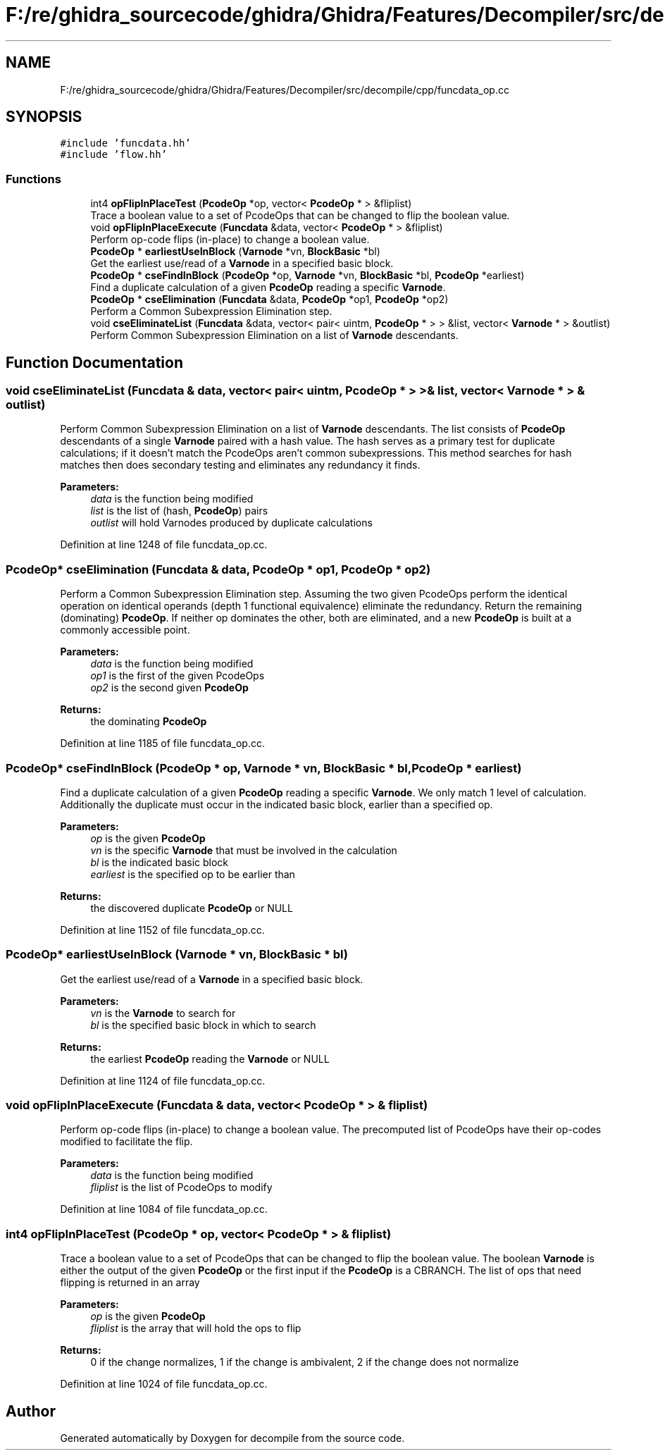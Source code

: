 .TH "F:/re/ghidra_sourcecode/ghidra/Ghidra/Features/Decompiler/src/decompile/cpp/funcdata_op.cc" 3 "Sun Apr 14 2019" "decompile" \" -*- nroff -*-
.ad l
.nh
.SH NAME
F:/re/ghidra_sourcecode/ghidra/Ghidra/Features/Decompiler/src/decompile/cpp/funcdata_op.cc
.SH SYNOPSIS
.br
.PP
\fC#include 'funcdata\&.hh'\fP
.br
\fC#include 'flow\&.hh'\fP
.br

.SS "Functions"

.in +1c
.ti -1c
.RI "int4 \fBopFlipInPlaceTest\fP (\fBPcodeOp\fP *op, vector< \fBPcodeOp\fP * > &fliplist)"
.br
.RI "Trace a boolean value to a set of PcodeOps that can be changed to flip the boolean value\&. "
.ti -1c
.RI "void \fBopFlipInPlaceExecute\fP (\fBFuncdata\fP &data, vector< \fBPcodeOp\fP * > &fliplist)"
.br
.RI "Perform op-code flips (in-place) to change a boolean value\&. "
.ti -1c
.RI "\fBPcodeOp\fP * \fBearliestUseInBlock\fP (\fBVarnode\fP *vn, \fBBlockBasic\fP *bl)"
.br
.RI "Get the earliest use/read of a \fBVarnode\fP in a specified basic block\&. "
.ti -1c
.RI "\fBPcodeOp\fP * \fBcseFindInBlock\fP (\fBPcodeOp\fP *op, \fBVarnode\fP *vn, \fBBlockBasic\fP *bl, \fBPcodeOp\fP *earliest)"
.br
.RI "Find a duplicate calculation of a given \fBPcodeOp\fP reading a specific \fBVarnode\fP\&. "
.ti -1c
.RI "\fBPcodeOp\fP * \fBcseElimination\fP (\fBFuncdata\fP &data, \fBPcodeOp\fP *op1, \fBPcodeOp\fP *op2)"
.br
.RI "Perform a Common Subexpression Elimination step\&. "
.ti -1c
.RI "void \fBcseEliminateList\fP (\fBFuncdata\fP &data, vector< pair< uintm, \fBPcodeOp\fP * > > &list, vector< \fBVarnode\fP * > &outlist)"
.br
.RI "Perform Common Subexpression Elimination on a list of \fBVarnode\fP descendants\&. "
.in -1c
.SH "Function Documentation"
.PP 
.SS "void cseEliminateList (\fBFuncdata\fP & data, vector< pair< uintm, \fBPcodeOp\fP * > > & list, vector< \fBVarnode\fP * > & outlist)"

.PP
Perform Common Subexpression Elimination on a list of \fBVarnode\fP descendants\&. The list consists of \fBPcodeOp\fP descendants of a single \fBVarnode\fP paired with a hash value\&. The hash serves as a primary test for duplicate calculations; if it doesn't match the PcodeOps aren't common subexpressions\&. This method searches for hash matches then does secondary testing and eliminates any redundancy it finds\&. 
.PP
\fBParameters:\fP
.RS 4
\fIdata\fP is the function being modified 
.br
\fIlist\fP is the list of (hash, \fBPcodeOp\fP) pairs 
.br
\fIoutlist\fP will hold Varnodes produced by duplicate calculations 
.RE
.PP

.PP
Definition at line 1248 of file funcdata_op\&.cc\&.
.SS "\fBPcodeOp\fP* cseElimination (\fBFuncdata\fP & data, \fBPcodeOp\fP * op1, \fBPcodeOp\fP * op2)"

.PP
Perform a Common Subexpression Elimination step\&. Assuming the two given PcodeOps perform the identical operation on identical operands (depth 1 functional equivalence) eliminate the redundancy\&. Return the remaining (dominating) \fBPcodeOp\fP\&. If neither op dominates the other, both are eliminated, and a new \fBPcodeOp\fP is built at a commonly accessible point\&. 
.PP
\fBParameters:\fP
.RS 4
\fIdata\fP is the function being modified 
.br
\fIop1\fP is the first of the given PcodeOps 
.br
\fIop2\fP is the second given \fBPcodeOp\fP 
.RE
.PP
\fBReturns:\fP
.RS 4
the dominating \fBPcodeOp\fP 
.RE
.PP

.PP
Definition at line 1185 of file funcdata_op\&.cc\&.
.SS "\fBPcodeOp\fP* cseFindInBlock (\fBPcodeOp\fP * op, \fBVarnode\fP * vn, \fBBlockBasic\fP * bl, \fBPcodeOp\fP * earliest)"

.PP
Find a duplicate calculation of a given \fBPcodeOp\fP reading a specific \fBVarnode\fP\&. We only match 1 level of calculation\&. Additionally the duplicate must occur in the indicated basic block, earlier than a specified op\&. 
.PP
\fBParameters:\fP
.RS 4
\fIop\fP is the given \fBPcodeOp\fP 
.br
\fIvn\fP is the specific \fBVarnode\fP that must be involved in the calculation 
.br
\fIbl\fP is the indicated basic block 
.br
\fIearliest\fP is the specified op to be earlier than 
.RE
.PP
\fBReturns:\fP
.RS 4
the discovered duplicate \fBPcodeOp\fP or NULL 
.RE
.PP

.PP
Definition at line 1152 of file funcdata_op\&.cc\&.
.SS "\fBPcodeOp\fP* earliestUseInBlock (\fBVarnode\fP * vn, \fBBlockBasic\fP * bl)"

.PP
Get the earliest use/read of a \fBVarnode\fP in a specified basic block\&. 
.PP
\fBParameters:\fP
.RS 4
\fIvn\fP is the \fBVarnode\fP to search for 
.br
\fIbl\fP is the specified basic block in which to search 
.RE
.PP
\fBReturns:\fP
.RS 4
the earliest \fBPcodeOp\fP reading the \fBVarnode\fP or NULL 
.RE
.PP

.PP
Definition at line 1124 of file funcdata_op\&.cc\&.
.SS "void opFlipInPlaceExecute (\fBFuncdata\fP & data, vector< \fBPcodeOp\fP * > & fliplist)"

.PP
Perform op-code flips (in-place) to change a boolean value\&. The precomputed list of PcodeOps have their op-codes modified to facilitate the flip\&. 
.PP
\fBParameters:\fP
.RS 4
\fIdata\fP is the function being modified 
.br
\fIfliplist\fP is the list of PcodeOps to modify 
.RE
.PP

.PP
Definition at line 1084 of file funcdata_op\&.cc\&.
.SS "int4 opFlipInPlaceTest (\fBPcodeOp\fP * op, vector< \fBPcodeOp\fP * > & fliplist)"

.PP
Trace a boolean value to a set of PcodeOps that can be changed to flip the boolean value\&. The boolean \fBVarnode\fP is either the output of the given \fBPcodeOp\fP or the first input if the \fBPcodeOp\fP is a CBRANCH\&. The list of ops that need flipping is returned in an array 
.PP
\fBParameters:\fP
.RS 4
\fIop\fP is the given \fBPcodeOp\fP 
.br
\fIfliplist\fP is the array that will hold the ops to flip 
.RE
.PP
\fBReturns:\fP
.RS 4
0 if the change normalizes, 1 if the change is ambivalent, 2 if the change does not normalize 
.RE
.PP

.PP
Definition at line 1024 of file funcdata_op\&.cc\&.
.SH "Author"
.PP 
Generated automatically by Doxygen for decompile from the source code\&.

